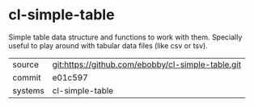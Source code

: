 * cl-simple-table

Simple table data structure and functions to work with them. Specially
useful to play around with tabular data files (like csv or tsv).

|---------+---------------------------------------------------|
| source  | git:https://github.com/ebobby/cl-simple-table.git |
| commit  | e01c597                                           |
| systems | cl-simple-table                                   |
|---------+---------------------------------------------------|
